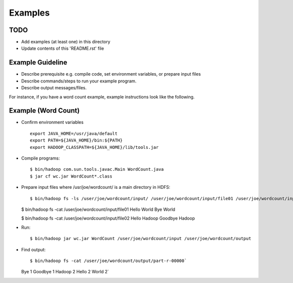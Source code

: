 Examples
===============================================================================

TODO
-------------------------------------------------------------------------------

* Add examples (at least one) in this directory
* Update contents of this 'README.rst' file

Example Guideline
-------------------------------------------------------------------------------

- Describe prerequisite e.g. compile code, set environment variables, or
  prepare input files 
- Describe commands/steps to run your example program. 
- Describe output messages/files.

For instance, if you have a word count example, example instructions look like
the following.

Example (Word Count)
-------------------------------------------------------------------------------

- Confirm environment variables
  ::

    export JAVA_HOME=/usr/java/default
    export PATH=${JAVA_HOME}/bin:${PATH}
    export HADOOP_CLASSPATH=${JAVA_HOME}/lib/tools.jar

- Compile programs::
  
  $ bin/hadoop com.sun.tools.javac.Main WordCount.java
  $ jar cf wc.jar WordCount*.class

- Prepare input files where /usr/joe/wordcount/ is a main directory in HDFS::

  $ bin/hadoop fs -ls /user/joe/wordcount/input/ /user/joe/wordcount/input/file01 /user/joe/wordcount/input/file02

  $ bin/hadoop fs -cat /user/joe/wordcount/input/file01
  Hello World Bye World

  $ bin/hadoop fs -cat /user/joe/wordcount/input/file02
  Hello Hadoop Goodbye Hadoop

- Run::

  $ bin/hadoop jar wc.jar WordCount /user/joe/wordcount/input /user/joe/wordcount/output

- Find output::

  $ bin/hadoop fs -cat /user/joe/wordcount/output/part-r-00000`
  Bye 1
  Goodbye 1
  Hadoop 2
  Hello 2
  World 2`
